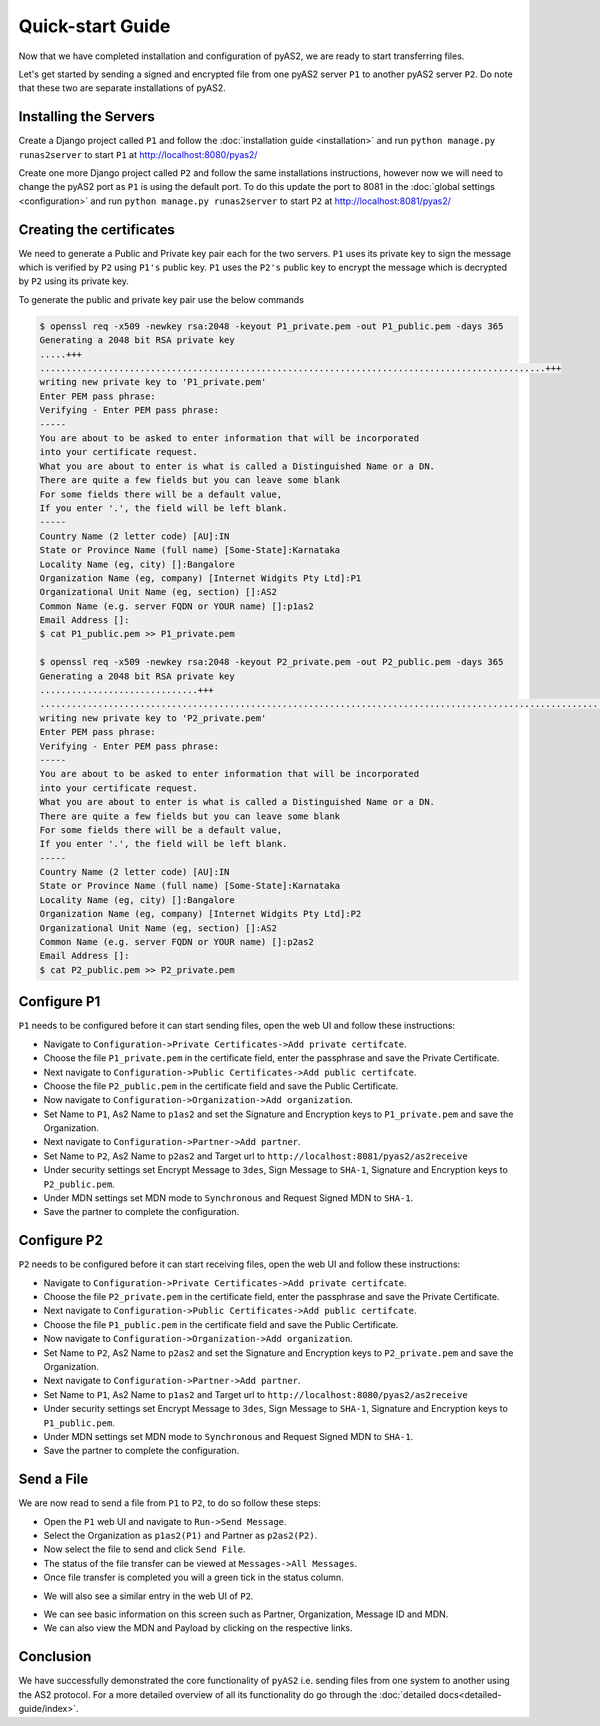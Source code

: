 Quick-start Guide
=================

Now that we have completed installation and configuration of pyAS2, we are ready to start transferring files.

Let's get started by sending a signed and encrypted file from one pyAS2 server ``P1`` 
to another pyAS2 server ``P2``. Do note that these two are separate installations of pyAS2.

Installing the Servers
----------------------
Create a Django project called ``P1`` and follow the :doc:`installation guide <installation>` 
and run ``python manage.py runas2server`` to start ``P1`` at http://localhost:8080/pyas2/

.. image:: images/P1_Home.png

Create one more Django project called ``P2`` and follow the same installations instructions, 
however now we will need to change the pyAS2 port as ``P1`` is using the default port. 
To do this update the port to 8081 in the :doc:`global settings <configuration>` 
and run ``python manage.py runas2server`` to start ``P2`` at http://localhost:8081/pyas2/

.. image:: images/P2_Home.png

Creating the certificates
-------------------------
We need to generate a Public and Private key pair each for the two servers. ``P1`` uses its private key 
to sign the message which is verified by ``P2`` using ``P1's`` public key. ``P1`` uses the ``P2's`` public key 
to encrypt the message which is decrypted by ``P2`` using its private key.

To generate the public and private key pair use the below commands

.. code-block:: console

    $ openssl req -x509 -newkey rsa:2048 -keyout P1_private.pem -out P1_public.pem -days 365 
    Generating a 2048 bit RSA private key
    .....+++
    ................................................................................................+++
    writing new private key to 'P1_private.pem'
    Enter PEM pass phrase:
    Verifying - Enter PEM pass phrase:
    -----
    You are about to be asked to enter information that will be incorporated
    into your certificate request.
    What you are about to enter is what is called a Distinguished Name or a DN.
    There are quite a few fields but you can leave some blank
    For some fields there will be a default value,
    If you enter '.', the field will be left blank.
    -----
    Country Name (2 letter code) [AU]:IN
    State or Province Name (full name) [Some-State]:Karnataka
    Locality Name (eg, city) []:Bangalore
    Organization Name (eg, company) [Internet Widgits Pty Ltd]:P1
    Organizational Unit Name (eg, section) []:AS2
    Common Name (e.g. server FQDN or YOUR name) []:p1as2
    Email Address []:
    $ cat P1_public.pem >> P1_private.pem

    $ openssl req -x509 -newkey rsa:2048 -keyout P2_private.pem -out P2_public.pem -days 365
    Generating a 2048 bit RSA private key
    ..............................+++
    ............................................................................................................+++
    writing new private key to 'P2_private.pem'
    Enter PEM pass phrase:
    Verifying - Enter PEM pass phrase:
    -----
    You are about to be asked to enter information that will be incorporated
    into your certificate request.
    What you are about to enter is what is called a Distinguished Name or a DN.
    There are quite a few fields but you can leave some blank
    For some fields there will be a default value,
    If you enter '.', the field will be left blank.
    -----
    Country Name (2 letter code) [AU]:IN
    State or Province Name (full name) [Some-State]:Karnataka
    Locality Name (eg, city) []:Bangalore
    Organization Name (eg, company) [Internet Widgits Pty Ltd]:P2
    Organizational Unit Name (eg, section) []:AS2
    Common Name (e.g. server FQDN or YOUR name) []:p2as2
    Email Address []:
    $ cat P2_public.pem >> P2_private.pem

Configure P1
------------
``P1`` needs to be configured before it can start sending files, open the web UI and follow these instructions:

* Navigate to ``Configuration->Private Certificates->Add private certifcate``.
* Choose the file ``P1_private.pem`` in the certificate field, enter the passphrase and save the Private Certificate. 
* Next navigate to ``Configuration->Public Certificates->Add public certifcate``.
* Choose the file ``P2_public.pem`` in the certificate field and save the Public Certificate.
* Now navigate to ``Configuration->Organization->Add organization``.
* Set Name to ``P1``, As2 Name to ``p1as2`` and set the Signature and Encryption keys to ``P1_private.pem`` and save the Organization.
* Next navigate to ``Configuration->Partner->Add partner``.
* Set Name to ``P2``, As2 Name to ``p2as2`` and Target url to ``http://localhost:8081/pyas2/as2receive``
* Under security settings set Encrypt Message to ``3des``, Sign Message to ``SHA-1``, Signature and Encryption keys to ``P2_public.pem``.
* Under MDN settings set MDN mode to ``Synchronous`` and Request Signed MDN to ``SHA-1``.
* Save the partner to complete the configuration.

Configure P2
------------
``P2`` needs to be configured before it can start receiving files, open the web UI and follow these instructions:

* Navigate to ``Configuration->Private Certificates->Add private certifcate``.
* Choose the file ``P2_private.pem`` in the certificate field, enter the passphrase and save the Private Certificate.
* Next navigate to ``Configuration->Public Certificates->Add public certifcate``.
* Choose the file ``P1_public.pem`` in the certificate field and save the Public Certificate.
* Now navigate to ``Configuration->Organization->Add organization``.
* Set Name to ``P2``, As2 Name to ``p2as2`` and set the Signature and Encryption keys to ``P2_private.pem`` and save the Organization.
* Next navigate to ``Configuration->Partner->Add partner``.
* Set Name to ``P1``, As2 Name to ``p1as2`` and Target url to ``http://localhost:8080/pyas2/as2receive``
* Under security settings set Encrypt Message to ``3des``, Sign Message to ``SHA-1``, Signature and Encryption keys to ``P1_public.pem``.
* Under MDN settings set MDN mode to ``Synchronous`` and Request Signed MDN to ``SHA-1``.
* Save the partner to complete the configuration.

Send a File
-----------
We are now read to send a file from ``P1`` to ``P2``, to do so follow these steps:

* Open the ``P1`` web UI and navigate to ``Run->Send Message``.
* Select the Organization as ``p1as2(P1)`` and Partner as ``p2as2(P2)``.
* Now select the file to send and click ``Send File``.
* The status of the file transfer can be viewed at ``Messages->All Messages``.
* Once file transfer is completed you will a green tick in the status column.

.. image:: images/P1_SendFile.png

* We will also see a similar entry in the web UI of ``P2``.

.. image:: images/P2_SendFile.png

* We can see basic information on this screen such as Partner, Organization, Message ID and MDN.
* We can also view the MDN and Payload by clicking on the respective links.

Conclusion
----------
We have successfully demonstrated the core functionality of ``pyAS2`` i.e. sending files from one system to another using
the AS2 protocol. For a more detailed overview of all its functionality do go through the :doc:`detailed docs<detailed-guide/index>`. 
